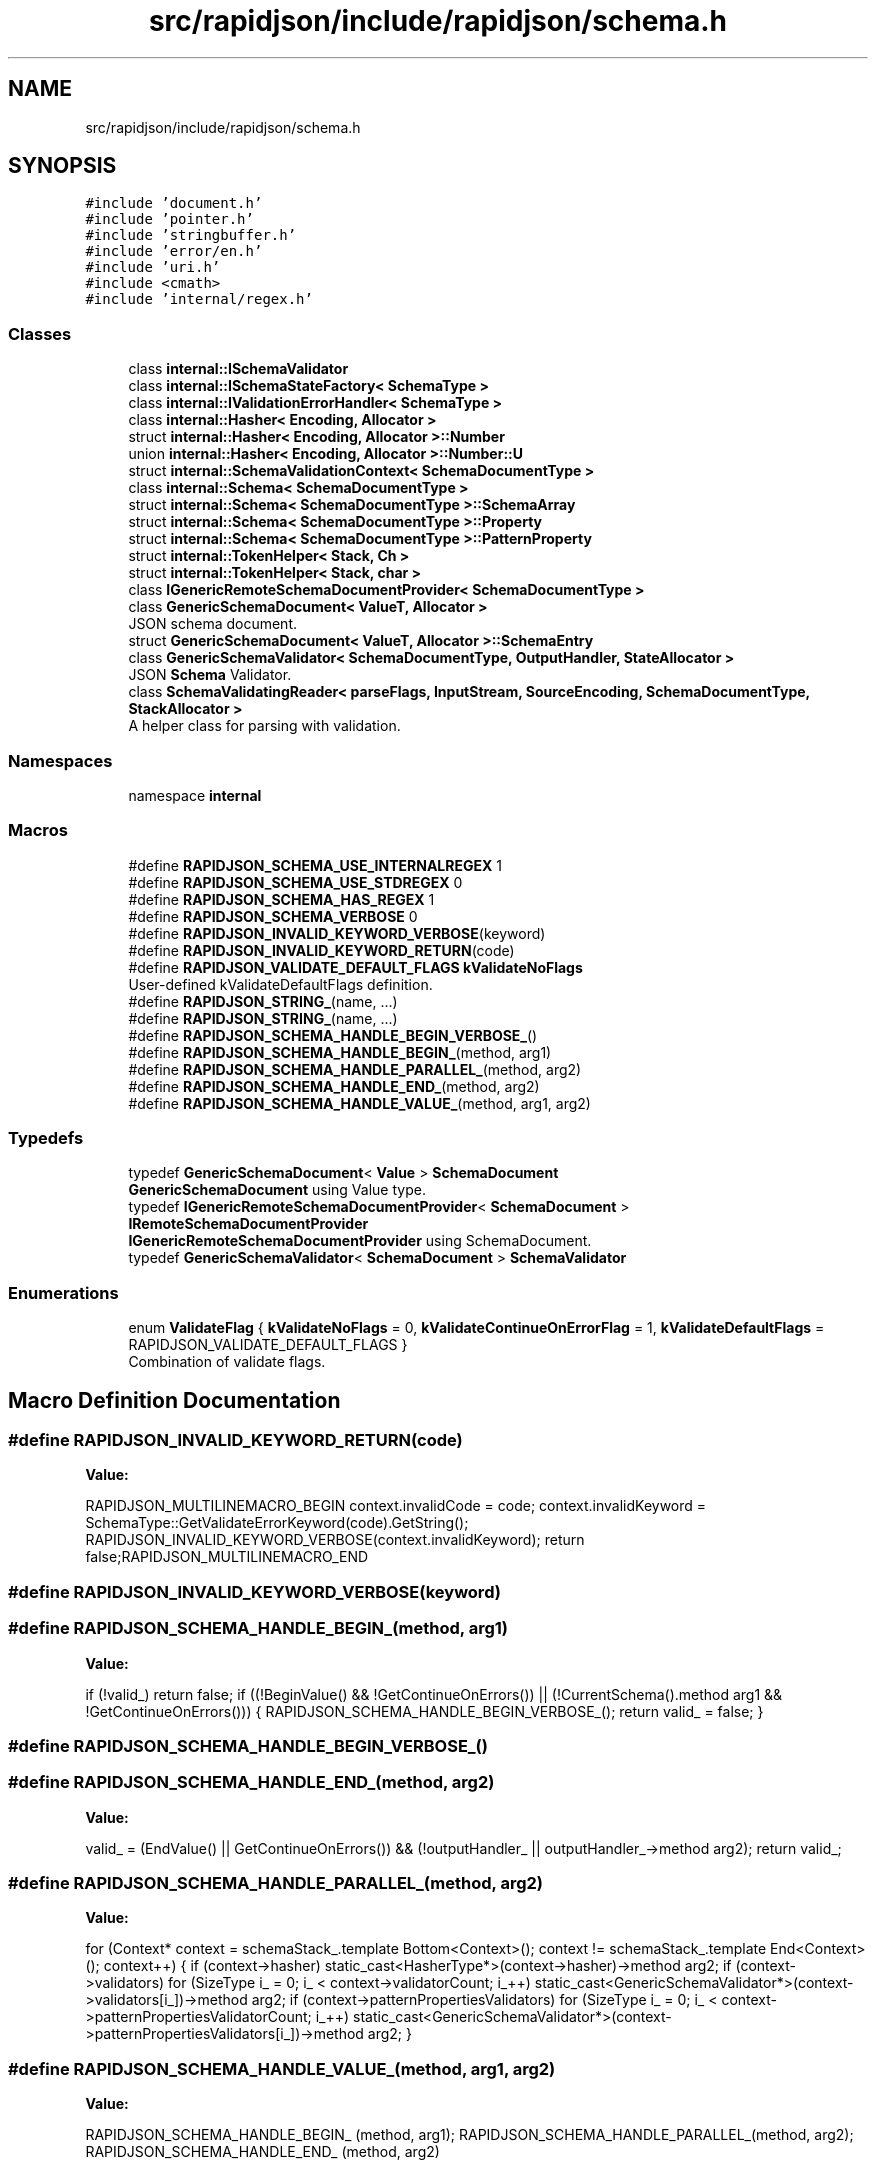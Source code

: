 .TH "src/rapidjson/include/rapidjson/schema.h" 3 "Fri Jan 21 2022" "Neon Jumper" \" -*- nroff -*-
.ad l
.nh
.SH NAME
src/rapidjson/include/rapidjson/schema.h
.SH SYNOPSIS
.br
.PP
\fC#include 'document\&.h'\fP
.br
\fC#include 'pointer\&.h'\fP
.br
\fC#include 'stringbuffer\&.h'\fP
.br
\fC#include 'error/en\&.h'\fP
.br
\fC#include 'uri\&.h'\fP
.br
\fC#include <cmath>\fP
.br
\fC#include 'internal/regex\&.h'\fP
.br

.SS "Classes"

.in +1c
.ti -1c
.RI "class \fBinternal::ISchemaValidator\fP"
.br
.ti -1c
.RI "class \fBinternal::ISchemaStateFactory< SchemaType >\fP"
.br
.ti -1c
.RI "class \fBinternal::IValidationErrorHandler< SchemaType >\fP"
.br
.ti -1c
.RI "class \fBinternal::Hasher< Encoding, Allocator >\fP"
.br
.ti -1c
.RI "struct \fBinternal::Hasher< Encoding, Allocator >::Number\fP"
.br
.ti -1c
.RI "union \fBinternal::Hasher< Encoding, Allocator >::Number::U\fP"
.br
.ti -1c
.RI "struct \fBinternal::SchemaValidationContext< SchemaDocumentType >\fP"
.br
.ti -1c
.RI "class \fBinternal::Schema< SchemaDocumentType >\fP"
.br
.ti -1c
.RI "struct \fBinternal::Schema< SchemaDocumentType >::SchemaArray\fP"
.br
.ti -1c
.RI "struct \fBinternal::Schema< SchemaDocumentType >::Property\fP"
.br
.ti -1c
.RI "struct \fBinternal::Schema< SchemaDocumentType >::PatternProperty\fP"
.br
.ti -1c
.RI "struct \fBinternal::TokenHelper< Stack, Ch >\fP"
.br
.ti -1c
.RI "struct \fBinternal::TokenHelper< Stack, char >\fP"
.br
.ti -1c
.RI "class \fBIGenericRemoteSchemaDocumentProvider< SchemaDocumentType >\fP"
.br
.ti -1c
.RI "class \fBGenericSchemaDocument< ValueT, Allocator >\fP"
.br
.RI "JSON schema document\&. "
.ti -1c
.RI "struct \fBGenericSchemaDocument< ValueT, Allocator >::SchemaEntry\fP"
.br
.ti -1c
.RI "class \fBGenericSchemaValidator< SchemaDocumentType, OutputHandler, StateAllocator >\fP"
.br
.RI "JSON \fBSchema\fP Validator\&. "
.ti -1c
.RI "class \fBSchemaValidatingReader< parseFlags, InputStream, SourceEncoding, SchemaDocumentType, StackAllocator >\fP"
.br
.RI "A helper class for parsing with validation\&. "
.in -1c
.SS "Namespaces"

.in +1c
.ti -1c
.RI "namespace \fBinternal\fP"
.br
.in -1c
.SS "Macros"

.in +1c
.ti -1c
.RI "#define \fBRAPIDJSON_SCHEMA_USE_INTERNALREGEX\fP   1"
.br
.ti -1c
.RI "#define \fBRAPIDJSON_SCHEMA_USE_STDREGEX\fP   0"
.br
.ti -1c
.RI "#define \fBRAPIDJSON_SCHEMA_HAS_REGEX\fP   1"
.br
.ti -1c
.RI "#define \fBRAPIDJSON_SCHEMA_VERBOSE\fP   0"
.br
.ti -1c
.RI "#define \fBRAPIDJSON_INVALID_KEYWORD_VERBOSE\fP(keyword)"
.br
.ti -1c
.RI "#define \fBRAPIDJSON_INVALID_KEYWORD_RETURN\fP(code)"
.br
.ti -1c
.RI "#define \fBRAPIDJSON_VALIDATE_DEFAULT_FLAGS\fP   \fBkValidateNoFlags\fP"
.br
.RI "User-defined kValidateDefaultFlags definition\&. "
.ti -1c
.RI "#define \fBRAPIDJSON_STRING_\fP(name, \&.\&.\&.)"
.br
.ti -1c
.RI "#define \fBRAPIDJSON_STRING_\fP(name, \&.\&.\&.)"
.br
.ti -1c
.RI "#define \fBRAPIDJSON_SCHEMA_HANDLE_BEGIN_VERBOSE_\fP()"
.br
.ti -1c
.RI "#define \fBRAPIDJSON_SCHEMA_HANDLE_BEGIN_\fP(method,  arg1)"
.br
.ti -1c
.RI "#define \fBRAPIDJSON_SCHEMA_HANDLE_PARALLEL_\fP(method,  arg2)"
.br
.ti -1c
.RI "#define \fBRAPIDJSON_SCHEMA_HANDLE_END_\fP(method,  arg2)"
.br
.ti -1c
.RI "#define \fBRAPIDJSON_SCHEMA_HANDLE_VALUE_\fP(method,  arg1,  arg2)"
.br
.in -1c
.SS "Typedefs"

.in +1c
.ti -1c
.RI "typedef \fBGenericSchemaDocument\fP< \fBValue\fP > \fBSchemaDocument\fP"
.br
.RI "\fBGenericSchemaDocument\fP using Value type\&. "
.ti -1c
.RI "typedef \fBIGenericRemoteSchemaDocumentProvider\fP< \fBSchemaDocument\fP > \fBIRemoteSchemaDocumentProvider\fP"
.br
.RI "\fBIGenericRemoteSchemaDocumentProvider\fP using SchemaDocument\&. "
.ti -1c
.RI "typedef \fBGenericSchemaValidator\fP< \fBSchemaDocument\fP > \fBSchemaValidator\fP"
.br
.in -1c
.SS "Enumerations"

.in +1c
.ti -1c
.RI "enum \fBValidateFlag\fP { \fBkValidateNoFlags\fP = 0, \fBkValidateContinueOnErrorFlag\fP = 1, \fBkValidateDefaultFlags\fP = RAPIDJSON_VALIDATE_DEFAULT_FLAGS }"
.br
.RI "Combination of validate flags\&. "
.in -1c
.SH "Macro Definition Documentation"
.PP 
.SS "#define RAPIDJSON_INVALID_KEYWORD_RETURN(code)"
\fBValue:\fP
.PP
.nf
RAPIDJSON_MULTILINEMACRO_BEGIN\
    context\&.invalidCode = code;\
    context\&.invalidKeyword = SchemaType::GetValidateErrorKeyword(code)\&.GetString();\
    RAPIDJSON_INVALID_KEYWORD_VERBOSE(context\&.invalidKeyword);\
    return false;\
RAPIDJSON_MULTILINEMACRO_END
.fi
.SS "#define RAPIDJSON_INVALID_KEYWORD_VERBOSE(keyword)"

.SS "#define RAPIDJSON_SCHEMA_HANDLE_BEGIN_(method, arg1)"
\fBValue:\fP
.PP
.nf
    if (!valid_) return false; \
    if ((!BeginValue() && !GetContinueOnErrors()) || (!CurrentSchema()\&.method arg1 && !GetContinueOnErrors())) {\
        RAPIDJSON_SCHEMA_HANDLE_BEGIN_VERBOSE_();\
        return valid_ = false;\
    }
.fi
.SS "#define RAPIDJSON_SCHEMA_HANDLE_BEGIN_VERBOSE_()"

.SS "#define RAPIDJSON_SCHEMA_HANDLE_END_(method, arg2)"
\fBValue:\fP
.PP
.nf
    valid_ = (EndValue() || GetContinueOnErrors()) && (!outputHandler_ || outputHandler_->method arg2);\
    return valid_;
.fi
.SS "#define RAPIDJSON_SCHEMA_HANDLE_PARALLEL_(method, arg2)"
\fBValue:\fP
.PP
.nf
    for (Context* context = schemaStack_\&.template Bottom<Context>(); context != schemaStack_\&.template End<Context>(); context++) {\
        if (context->hasher)\
            static_cast<HasherType*>(context->hasher)->method arg2;\
        if (context->validators)\
            for (SizeType i_ = 0; i_ < context->validatorCount; i_++)\
                static_cast<GenericSchemaValidator*>(context->validators[i_])->method arg2;\
        if (context->patternPropertiesValidators)\
            for (SizeType i_ = 0; i_ < context->patternPropertiesValidatorCount; i_++)\
                static_cast<GenericSchemaValidator*>(context->patternPropertiesValidators[i_])->method arg2;\
    }
.fi
.SS "#define RAPIDJSON_SCHEMA_HANDLE_VALUE_(method, arg1, arg2)"
\fBValue:\fP
.PP
.nf
    RAPIDJSON_SCHEMA_HANDLE_BEGIN_   (method, arg1);\
    RAPIDJSON_SCHEMA_HANDLE_PARALLEL_(method, arg2);\
    RAPIDJSON_SCHEMA_HANDLE_END_     (method, arg2)
.fi
.SS "#define RAPIDJSON_SCHEMA_HAS_REGEX   1"

.SS "#define RAPIDJSON_SCHEMA_USE_INTERNALREGEX   1"

.SS "#define RAPIDJSON_SCHEMA_USE_STDREGEX   0"

.SS "#define RAPIDJSON_SCHEMA_VERBOSE   0"

.SS "#define RAPIDJSON_STRING_(name,  \&.\&.\&.)"
\fBValue:\fP
.PP
.nf
    static const ValueType& Get##name##String() {\
        static const Ch s[] = { __VA_ARGS__, '\0' };\
        static const ValueType v(s, static_cast<SizeType>(sizeof(s) / sizeof(Ch) - 1));\
        return v;\
    }
.fi
.SS "#define RAPIDJSON_STRING_(name,  \&.\&.\&.)"
\fBValue:\fP
.PP
.nf
    static const StringRefType& Get##name##String() {\
        static const Ch s[] = { __VA_ARGS__, '\0' };\
        static const StringRefType v(s, static_cast<SizeType>(sizeof(s) / sizeof(Ch) - 1)); \
        return v;\
    }
.fi
.SH "Typedef Documentation"
.PP 
.SS "typedef \fBIGenericRemoteSchemaDocumentProvider\fP<\fBSchemaDocument\fP> \fBIRemoteSchemaDocumentProvider\fP"

.PP
\fBIGenericRemoteSchemaDocumentProvider\fP using SchemaDocument\&. 
.SS "typedef \fBGenericSchemaDocument\fP<\fBValue\fP> \fBSchemaDocument\fP"

.PP
\fBGenericSchemaDocument\fP using Value type\&. 
.SS "typedef \fBGenericSchemaValidator\fP<\fBSchemaDocument\fP> \fBSchemaValidator\fP"

.SH "Enumeration Type Documentation"
.PP 
.SS "enum \fBValidateFlag\fP"

.PP
Combination of validate flags\&. 
.PP
\fBSee also\fP
.RS 4

.RE
.PP

.PP
\fBEnumerator\fP
.in +1c
.TP
\fB\fIkValidateNoFlags \fP\fP
No flags are set\&. 
.TP
\fB\fIkValidateContinueOnErrorFlag \fP\fP
Don't stop after first validation error\&. 
.TP
\fB\fIkValidateDefaultFlags \fP\fP
Default validate flags\&. Can be customized by defining RAPIDJSON_VALIDATE_DEFAULT_FLAGS\&. 
.SH "Author"
.PP 
Generated automatically by Doxygen for Neon Jumper from the source code\&.
